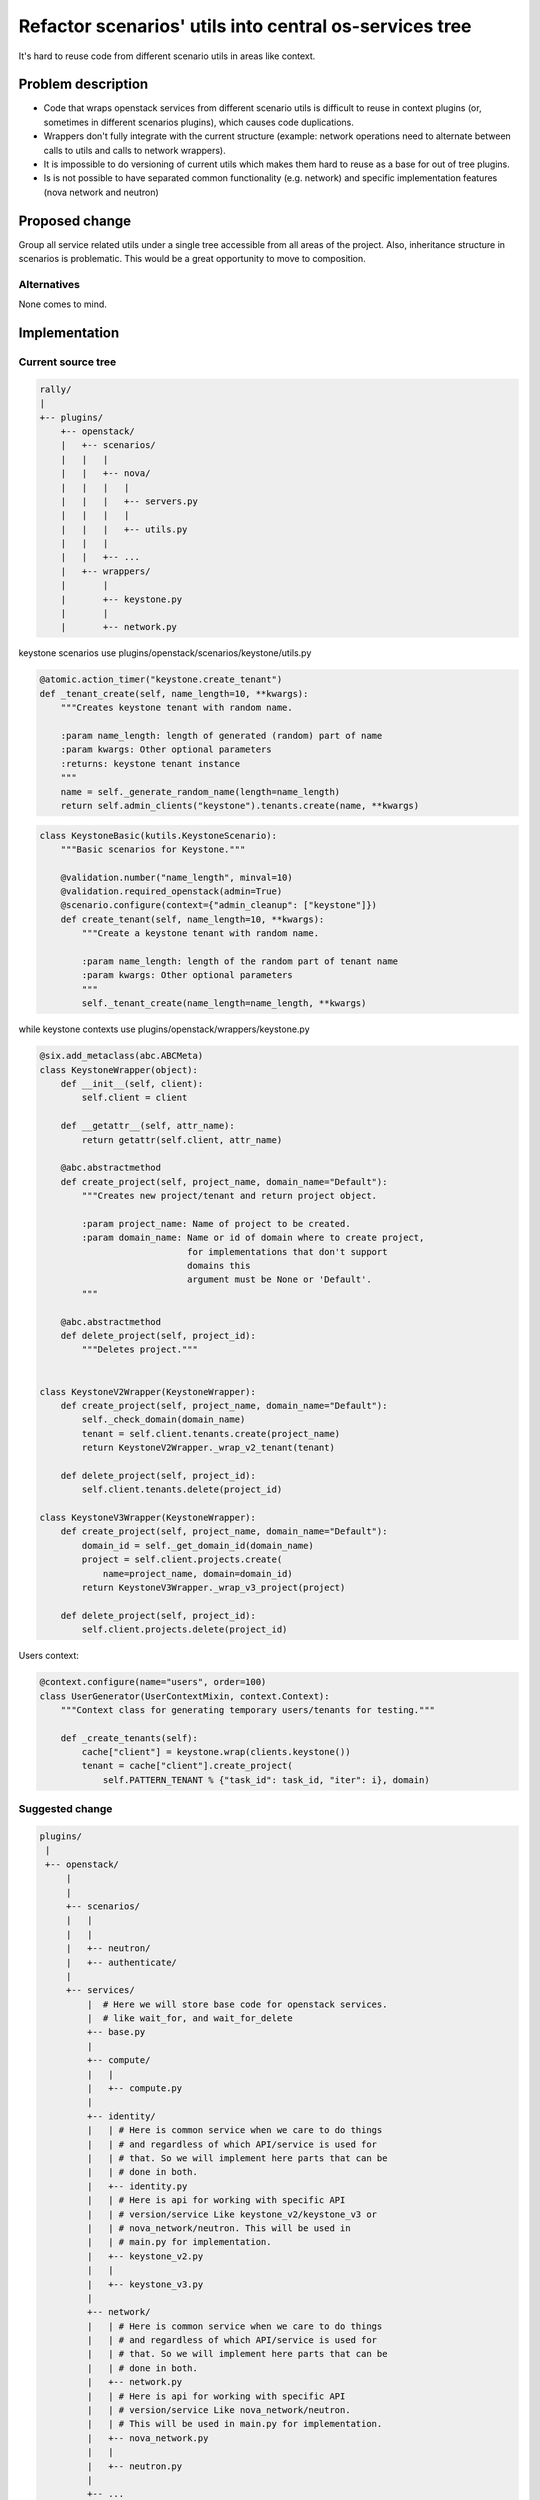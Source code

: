 ..
 This work is licensed under a Creative Commons Attribution 3.0 Unported
 License.

 http://creativecommons.org/licenses/by/3.0/legalcode


=========================================================
 Refactor scenarios' utils into central os-services tree
=========================================================

It's hard to reuse code from different scenario utils in areas like context.


Problem description
===================

* Code that wraps openstack services from different scenario utils is
  difficult to reuse in context plugins (or, sometimes in different scenarios
  plugins), which causes code duplications.

* Wrappers don't fully integrate with the current structure (example: network
  operations need to alternate between calls to utils and calls to network
  wrappers).

* It is impossible to do versioning of current utils which makes them
  hard to reuse as a base for out of tree plugins.

* Is is not possible to have separated common functionality (e.g. network) and
  specific implementation features (nova network and neutron)


Proposed change
===============

Group all service related utils under a single tree accessible from all areas
of the project.
Also, inheritance structure in scenarios is problematic. This would be a great
opportunity to move to composition.

Alternatives
------------

None comes to mind.

Implementation
==============

Current source tree
-------------------

.. code-block::

  rally/
  |
  +-- plugins/
      +-- openstack/
      |   +-- scenarios/
      |   |   |
      |   |   +-- nova/
      |   |   |   |
      |   |   |   +-- servers.py
      |   |   |   |
      |   |   |   +-- utils.py
      |   |   |
      |   |   +-- ...
      |   +-- wrappers/
      |       |
      |       +-- keystone.py
      |       |
      |       +-- network.py

keystone scenarios use plugins/openstack/scenarios/keystone/utils.py

.. code-block:: python

    @atomic.action_timer("keystone.create_tenant")
    def _tenant_create(self, name_length=10, **kwargs):
        """Creates keystone tenant with random name.

        :param name_length: length of generated (random) part of name
        :param kwargs: Other optional parameters
        :returns: keystone tenant instance
        """
        name = self._generate_random_name(length=name_length)
        return self.admin_clients("keystone").tenants.create(name, **kwargs)

.. code-block:: python

    class KeystoneBasic(kutils.KeystoneScenario):
        """Basic scenarios for Keystone."""

        @validation.number("name_length", minval=10)
        @validation.required_openstack(admin=True)
        @scenario.configure(context={"admin_cleanup": ["keystone"]})
        def create_tenant(self, name_length=10, **kwargs):
            """Create a keystone tenant with random name.

            :param name_length: length of the random part of tenant name
            :param kwargs: Other optional parameters
            """
            self._tenant_create(name_length=name_length, **kwargs)

while keystone contexts use
plugins/openstack/wrappers/keystone.py

.. code-block:: python

    @six.add_metaclass(abc.ABCMeta)
    class KeystoneWrapper(object):
        def __init__(self, client):
            self.client = client

        def __getattr__(self, attr_name):
            return getattr(self.client, attr_name)

        @abc.abstractmethod
        def create_project(self, project_name, domain_name="Default"):
            """Creates new project/tenant and return project object.

            :param project_name: Name of project to be created.
            :param domain_name: Name or id of domain where to create project,
                                for implementations that don't support
                                domains this
                                argument must be None or 'Default'.
            """

        @abc.abstractmethod
        def delete_project(self, project_id):
            """Deletes project."""


    class KeystoneV2Wrapper(KeystoneWrapper):
        def create_project(self, project_name, domain_name="Default"):
            self._check_domain(domain_name)
            tenant = self.client.tenants.create(project_name)
            return KeystoneV2Wrapper._wrap_v2_tenant(tenant)

        def delete_project(self, project_id):
            self.client.tenants.delete(project_id)

    class KeystoneV3Wrapper(KeystoneWrapper):
        def create_project(self, project_name, domain_name="Default"):
            domain_id = self._get_domain_id(domain_name)
            project = self.client.projects.create(
                name=project_name, domain=domain_id)
            return KeystoneV3Wrapper._wrap_v3_project(project)

        def delete_project(self, project_id):
            self.client.projects.delete(project_id)

Users context:

.. code-block:: python

    @context.configure(name="users", order=100)
    class UserGenerator(UserContextMixin, context.Context):
        """Context class for generating temporary users/tenants for testing."""

        def _create_tenants(self):
            cache["client"] = keystone.wrap(clients.keystone())
            tenant = cache["client"].create_project(
                self.PATTERN_TENANT % {"task_id": task_id, "iter": i}, domain)

Suggested change
----------------

.. code-block::

  plugins/
   |
   +-- openstack/
       |
       |
       +-- scenarios/
       |   |
       |   |
       |   +-- neutron/
       |   +-- authenticate/
       |
       +-- services/
           |  # Here we will store base code for openstack services.
           |  # like wait_for, and wait_for_delete
           +-- base.py
           |
           +-- compute/
           |   |
           |   +-- compute.py
           |
           +-- identity/
           |   | # Here is common service when we care to do things
           |   | # and regardless of which API/service is used for
           |   | # that. So we will implement here parts that can be
           |   | # done in both.
           |   +-- identity.py
           |   | # Here is api for working with specific API
           |   | # version/service Like keystone_v2/keystone_v3 or
           |   | # nova_network/neutron. This will be used in
           |   | # main.py for implementation.
           |   +-- keystone_v2.py
           |   |
           |   +-- keystone_v3.py
           |
           +-- network/
           |   | # Here is common service when we care to do things
           |   | # and regardless of which API/service is used for
           |   | # that. So we will implement here parts that can be
           |   | # done in both.
           |   +-- network.py
           |   | # Here is api for working with specific API
           |   | # version/service Like nova_network/neutron.
           |   | # This will be used in main.py for implementation.
           |   +-- nova_network.py
           |   |
           |   +-- neutron.py
           |
           +-- ...


Base class that allow us to use atomic actions in services is inside the
rally/plugins/openstack/services/base.py:


.. code-block:: python

    class Service(object):
        def __init__(self, clients, atomic_inst=None):
            self.clients = clients
            if atomic_inst:
                if not isinstance(atomic_inst, ActionTimerMixin):
                    raise TypeError()

                # NOTE(boris-42): This allows us to use atomic actions
                #                 decorators but they will add values
                #                 to the scenario or context instance
                self._atomic_actions = atomic_inst._atomic_actions
            else:
                # NOTE(boris-42): If one is using this not for scenarios and
                #                 context, Service instance will store atomic
                #                 actions data.
                self._atomic_actions = costilus.OrderedDict()


Implementation of IdentityService in services/identity/identity.py:


.. code-block:: python

    class IdentityService(Service):
        """Contains only common methods for Keystone V2 and V3."""

        def __init__(self, clients, atomic_inst=None, version=None):
            super(self).__init__(clients, atomic_inst=atomic_inst)

            if version:
                if version == "2":
                    self.impl = KeystoneV2Service()
                else:
                    self.impl = KeystoneServiceV3()
            else:
                self.impl = auto_discover_version()

        def project_create(self, name, **kwargs):
            result =  self.impl.project_create(name)
            # handle the difference between implementations
            return magic(result)

        # ...


Inside services/identity/keystone_v2.py:

.. code-block:: python

    class KeystoneV2Service(KeystoneService):

        # NOTE(boris-42): we can use specific atomic action names
        #                 for specific implementation of service
        @atomic.action_timer("keystone_v2.tenant_create")
        def project_create(self, project_name):
            """Implementation."""


Inside services/identity/keystone_v3.py:

.. code-block:: python

    class KeystoneV3Service(KeystoneService):

        @atomic.action_timer("keystone_v3.project_create")
        def project_create(self, project_name):
            """Implementation."""

        def domain_create(self, *args, **kwargs):
            """Specific method for KeystoneV3."""


Both context.keystone and scenario.keystone can use now services/identity.py

usage is the same in context and scenario, so it's enough to show in case
of scenario.

.. code-block:: python

    from rally.plugins.openstack.services.identity import identity
    from rally.plugins.openstack.services.identity import keystone_v3

    class KeystoneBasic(scenario.OpenStackScenario):  # no more utils.py
        """Basic scenarios for Keystone."""


        @validation.number("name_length", minval=10)
        @validation.required_openstack(admin=True)
        @scenario.configure(context={"admin_cleanup": ["keystone"]})
        def create_tenant(self, name_length=10, **kwargs):
            """Create a keystone tenant with random name.

            :param name_length: length of the random part of tenant name
            :param kwargs: Other optional parameters
            """

            name = self._generate_random_name(length=name_length)
            # NOTE(boris-42): Code above works in keystone V2 and V3
            #                 as well it will add atomic action, and name
            #                 will be "keystone_v3.project_create" or
            #                 "keystone_v2.tenant_create" depending on used
            #                 version
            common.Identity(self.clients, self).create_project(name,
                                                               **kwargs)

            # NOTE(boris-42): If you need specific operation for keystone v3
            keystone_v3.KeystoneV3Service(self.clients, self).domain_create()

            # NOTE(boris-42): One of the nice thing is that we can move
            #                 initialization of services to __init__ method
            #                 of scenario.

Assignee(s)
-----------

  - boris-42

Work Items
----------

#. Create a base.Service class
#. Create for each project services
#. Use in all scenarios and context services instead of utils
#. Deprecate utils
#. Remove utils


Dependencies
============

none
